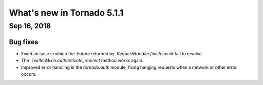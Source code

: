 What's new in Tornado 5.1.1
===========================

Sep 16, 2018
------------

Bug fixes
~~~~~~~~~

- Fixed an case in which the `.Future` returned by
  `.RequestHandler.finish` could fail to resolve.
- The `.TwitterMixin.authenticate_redirect` method works again.
- Improved error handling in the `tornado.auth` module, fixing hanging
  requests when a network or other error occurs.
